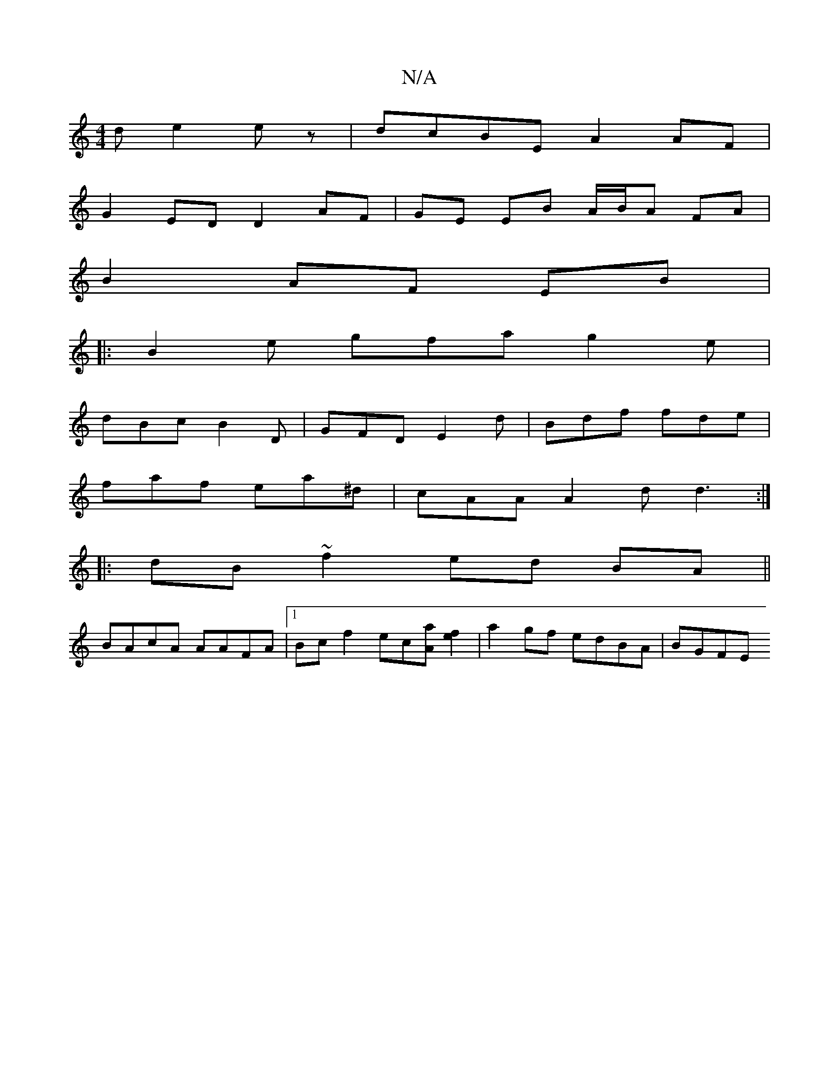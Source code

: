 X:1
T:N/A
M:4/4
R:N/A
K:Cmajor
d e2 ez |dcBE A2AF |
G2ED D2 AF | GE EB A/B/A FA |
B2 AF EB |: 
B2e gfa g2e|
dBc B2D | GFD E2 d |Bdf fde |
faf ea^d | cAA A2d d3:|
|:dB ~f2 ed BA ||
BAcA AAFA |1 Bc f2 ec[Aa][fe]2 | a2 gf edBA | BGFE 